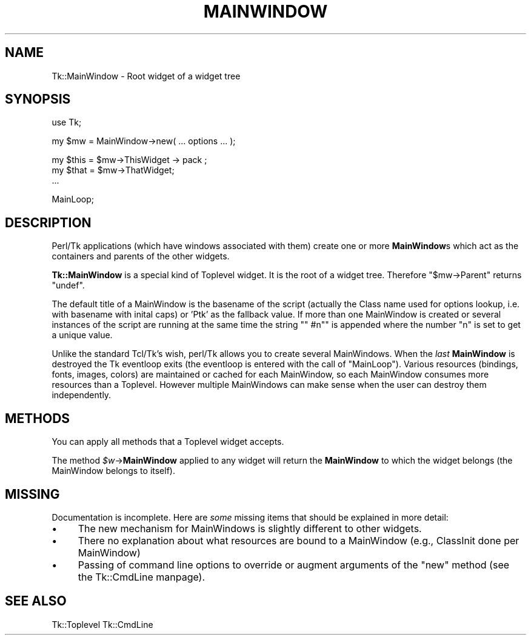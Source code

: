 .\" Automatically generated by Pod::Man version 1.15
.\" Fri Apr 20 14:45:41 2001
.\"
.\" Standard preamble:
.\" ======================================================================
.de Sh \" Subsection heading
.br
.if t .Sp
.ne 5
.PP
\fB\\$1\fR
.PP
..
.de Sp \" Vertical space (when we can't use .PP)
.if t .sp .5v
.if n .sp
..
.de Ip \" List item
.br
.ie \\n(.$>=3 .ne \\$3
.el .ne 3
.IP "\\$1" \\$2
..
.de Vb \" Begin verbatim text
.ft CW
.nf
.ne \\$1
..
.de Ve \" End verbatim text
.ft R

.fi
..
.\" Set up some character translations and predefined strings.  \*(-- will
.\" give an unbreakable dash, \*(PI will give pi, \*(L" will give a left
.\" double quote, and \*(R" will give a right double quote.  | will give a
.\" real vertical bar.  \*(C+ will give a nicer C++.  Capital omega is used
.\" to do unbreakable dashes and therefore won't be available.  \*(C` and
.\" \*(C' expand to `' in nroff, nothing in troff, for use with C<>
.tr \(*W-|\(bv\*(Tr
.ds C+ C\v'-.1v'\h'-1p'\s-2+\h'-1p'+\s0\v'.1v'\h'-1p'
.ie n \{\
.    ds -- \(*W-
.    ds PI pi
.    if (\n(.H=4u)&(1m=24u) .ds -- \(*W\h'-12u'\(*W\h'-12u'-\" diablo 10 pitch
.    if (\n(.H=4u)&(1m=20u) .ds -- \(*W\h'-12u'\(*W\h'-8u'-\"  diablo 12 pitch
.    ds L" ""
.    ds R" ""
.    ds C` ""
.    ds C' ""
'br\}
.el\{\
.    ds -- \|\(em\|
.    ds PI \(*p
.    ds L" ``
.    ds R" ''
'br\}
.\"
.\" If the F register is turned on, we'll generate index entries on stderr
.\" for titles (.TH), headers (.SH), subsections (.Sh), items (.Ip), and
.\" index entries marked with X<> in POD.  Of course, you'll have to process
.\" the output yourself in some meaningful fashion.
.if \nF \{\
.    de IX
.    tm Index:\\$1\t\\n%\t"\\$2"
..
.    nr % 0
.    rr F
.\}
.\"
.\" For nroff, turn off justification.  Always turn off hyphenation; it
.\" makes way too many mistakes in technical documents.
.hy 0
.if n .na
.\"
.\" Accent mark definitions (@(#)ms.acc 1.5 88/02/08 SMI; from UCB 4.2).
.\" Fear.  Run.  Save yourself.  No user-serviceable parts.
.bd B 3
.    \" fudge factors for nroff and troff
.if n \{\
.    ds #H 0
.    ds #V .8m
.    ds #F .3m
.    ds #[ \f1
.    ds #] \fP
.\}
.if t \{\
.    ds #H ((1u-(\\\\n(.fu%2u))*.13m)
.    ds #V .6m
.    ds #F 0
.    ds #[ \&
.    ds #] \&
.\}
.    \" simple accents for nroff and troff
.if n \{\
.    ds ' \&
.    ds ` \&
.    ds ^ \&
.    ds , \&
.    ds ~ ~
.    ds /
.\}
.if t \{\
.    ds ' \\k:\h'-(\\n(.wu*8/10-\*(#H)'\'\h"|\\n:u"
.    ds ` \\k:\h'-(\\n(.wu*8/10-\*(#H)'\`\h'|\\n:u'
.    ds ^ \\k:\h'-(\\n(.wu*10/11-\*(#H)'^\h'|\\n:u'
.    ds , \\k:\h'-(\\n(.wu*8/10)',\h'|\\n:u'
.    ds ~ \\k:\h'-(\\n(.wu-\*(#H-.1m)'~\h'|\\n:u'
.    ds / \\k:\h'-(\\n(.wu*8/10-\*(#H)'\z\(sl\h'|\\n:u'
.\}
.    \" troff and (daisy-wheel) nroff accents
.ds : \\k:\h'-(\\n(.wu*8/10-\*(#H+.1m+\*(#F)'\v'-\*(#V'\z.\h'.2m+\*(#F'.\h'|\\n:u'\v'\*(#V'
.ds 8 \h'\*(#H'\(*b\h'-\*(#H'
.ds o \\k:\h'-(\\n(.wu+\w'\(de'u-\*(#H)/2u'\v'-.3n'\*(#[\z\(de\v'.3n'\h'|\\n:u'\*(#]
.ds d- \h'\*(#H'\(pd\h'-\w'~'u'\v'-.25m'\f2\(hy\fP\v'.25m'\h'-\*(#H'
.ds D- D\\k:\h'-\w'D'u'\v'-.11m'\z\(hy\v'.11m'\h'|\\n:u'
.ds th \*(#[\v'.3m'\s+1I\s-1\v'-.3m'\h'-(\w'I'u*2/3)'\s-1o\s+1\*(#]
.ds Th \*(#[\s+2I\s-2\h'-\w'I'u*3/5'\v'-.3m'o\v'.3m'\*(#]
.ds ae a\h'-(\w'a'u*4/10)'e
.ds Ae A\h'-(\w'A'u*4/10)'E
.    \" corrections for vroff
.if v .ds ~ \\k:\h'-(\\n(.wu*9/10-\*(#H)'\s-2\u~\d\s+2\h'|\\n:u'
.if v .ds ^ \\k:\h'-(\\n(.wu*10/11-\*(#H)'\v'-.4m'^\v'.4m'\h'|\\n:u'
.    \" for low resolution devices (crt and lpr)
.if \n(.H>23 .if \n(.V>19 \
\{\
.    ds : e
.    ds 8 ss
.    ds o a
.    ds d- d\h'-1'\(ga
.    ds D- D\h'-1'\(hy
.    ds th \o'bp'
.    ds Th \o'LP'
.    ds ae ae
.    ds Ae AE
.\}
.rm #[ #] #H #V #F C
.\" ======================================================================
.\"
.IX Title "MAINWINDOW 1"
.TH MAINWINDOW 1 "perl v5.6.1" "1999-11-09" "User Contributed Perl Documentation"
.UC
.SH "NAME"
Tk::MainWindow \- Root widget of a widget tree
.SH "SYNOPSIS"
.IX Header "SYNOPSIS"
.Vb 1
\&    use Tk;
.Ve
.Vb 1
\&    my $mw = MainWindow->new( ... options ... );
.Ve
.Vb 3
\&    my $this = $mw->ThisWidget -> pack ;
\&    my $that = $mw->ThatWidget;
\&    ...
.Ve
.Vb 1
\&    MainLoop;
.Ve
.SH "DESCRIPTION"
.IX Header "DESCRIPTION"
Perl/Tk applications (which have windows associated with them) create
one or more \fBMainWindow\fRs which act as the containers and parents
of the other widgets.
.PP
\&\fBTk::MainWindow\fR is a special kind of Toplevel widget. It is
the root of a widget tree. Therefore \f(CW\*(C`$mw\->Parent\*(C'\fR returns
\&\f(CW\*(C`undef\*(C'\fR.
.PP
The default title of a MainWindow is the basename of the script
(actually the Class name used for options lookup, i.e. with basename
with inital caps) or 'Ptk' as the fallback value.  If more than one MainWindow is created
or several instances of the script are running at the same time the
string \f(CW\*(C`" #n"\*(C'\fR is appended where the number \f(CW\*(C`n\*(C'\fR is set to get
a unique value.
.PP
Unlike the standard Tcl/Tk's wish, perl/Tk allows you to create
several MainWindows.  When the \fIlast\fR \fBMainWindow\fR is destroyed
the Tk eventloop exits (the eventloop is entered with the call of
\&\f(CW\*(C`MainLoop\*(C'\fR). Various resources (bindings, fonts, images, colors) are
maintained or cached for each MainWindow, so each MainWindow consumes more
resources than a Toplevel. However multiple MainWindows can make sense when
the user can destroy them independently.
.SH "METHODS"
.IX Header "METHODS"
You can apply all methods that a Toplevel widget accepts.
.PP
The method \fI$w\fR->\fBMainWindow\fR applied to any widget will return the
\&\fBMainWindow\fR to which the widget belongs (the  MainWindow belongs to itself).
.SH "MISSING"
.IX Header "MISSING"
Documentation is incomplete.
Here are \fIsome\fR missing items that should be explained in
more detail:
.Ip "\(bu" 4
The new mechanism for MainWindows is slightly different to
other widgets.
.Ip "\(bu" 4
There no explanation about what resources are bound
to a MainWindow (e.g., ClassInit done per MainWindow)
.Ip "\(bu" 4
Passing of command line options to override or augment
arguments of the \f(CW\*(C`new\*(C'\fR method (see the Tk::CmdLine manpage).
.SH "SEE ALSO"
.IX Header "SEE ALSO"
Tk::Toplevel
Tk::CmdLine
